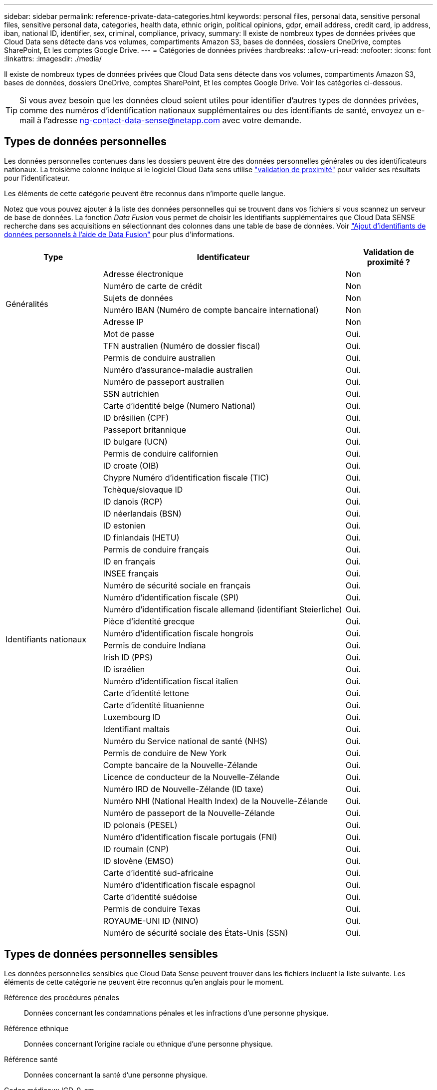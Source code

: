 ---
sidebar: sidebar 
permalink: reference-private-data-categories.html 
keywords: personal files, personal data, sensitive personal files, sensitive personal data, categories, health data, ethnic origin, political opinions, gdpr, email address, credit card, ip address, iban, national ID, identifier, sex, criminal, compliance, privacy, 
summary: Il existe de nombreux types de données privées que Cloud Data sens détecte dans vos volumes, compartiments Amazon S3, bases de données, dossiers OneDrive, comptes SharePoint, Et les comptes Google Drive. 
---
= Catégories de données privées
:hardbreaks:
:allow-uri-read: 
:nofooter: 
:icons: font
:linkattrs: 
:imagesdir: ./media/


[role="lead"]
Il existe de nombreux types de données privées que Cloud Data sens détecte dans vos volumes, compartiments Amazon S3, bases de données, dossiers OneDrive, comptes SharePoint, Et les comptes Google Drive. Voir les catégories ci-dessous.


TIP: Si vous avez besoin que les données cloud soient utiles pour identifier d'autres types de données privées, comme des numéros d'identification nationaux supplémentaires ou des identifiants de santé, envoyez un e-mail à l'adresse ng-contact-data-sense@netapp.com avec votre demande.



== Types de données personnelles

Les données personnelles contenues dans les dossiers peuvent être des données personnelles générales ou des identificateurs nationaux. La troisième colonne indique si le logiciel Cloud Data sens utilise link:task-controlling-private-data.html#viewing-files-that-contain-personal-data["validation de proximité"^] pour valider ses résultats pour l'identificateur.

Les éléments de cette catégorie peuvent être reconnus dans n'importe quelle langue.

Notez que vous pouvez ajouter à la liste des données personnelles qui se trouvent dans vos fichiers si vous scannez un serveur de base de données. La fonction _Data Fusion_ vous permet de choisir les identifiants supplémentaires que Cloud Data SENSE recherche dans ses acquisitions en sélectionnant des colonnes dans une table de base de données. Voir link:task-managing-data-fusion.html["Ajout d'identifiants de données personnels à l'aide de Data Fusion"^] pour plus d'informations.

[cols="20,50,18"]
|===
| Type | Identificateur | Validation de proximité ? 


.6+| Généralités | Adresse électronique | Non 


| Numéro de carte de crédit | Non 


| Sujets de données | Non 


| Numéro IBAN (Numéro de compte bancaire international) | Non 


| Adresse IP | Non 


| Mot de passe | Oui. 


.50+| Identifiants nationaux | TFN australien (Numéro de dossier fiscal) | Oui. 


| Permis de conduire australien | Oui. 


| Numéro d'assurance-maladie australien | Oui. 


| Numéro de passeport australien | Oui. 


| SSN autrichien | Oui. 


| Carte d'identité belge (Numero National) | Oui. 


| ID brésilien (CPF) | Oui. 


| Passeport britannique | Oui. 


| ID bulgare (UCN) | Oui. 


| Permis de conduire californien | Oui. 


| ID croate (OIB) | Oui. 


| Chypre Numéro d'identification fiscale (TIC) | Oui. 


| Tchèque/slovaque ID | Oui. 


| ID danois (RCP) | Oui. 


| ID néerlandais (BSN) | Oui. 


| ID estonien | Oui. 


| ID finlandais (HETU) | Oui. 


| Permis de conduire français | Oui. 


| ID en français | Oui. 


| INSEE français | Oui. 


| Numéro de sécurité sociale en français | Oui. 


| Numéro d'identification fiscale (SPI) | Oui. 


| Numéro d'identification fiscale allemand (identifiant Steierliche) | Oui. 


| Pièce d'identité grecque | Oui. 


| Numéro d'identification fiscale hongrois | Oui. 


| Permis de conduire Indiana | Oui. 


| Irish ID (PPS) | Oui. 


| ID israélien | Oui. 


| Numéro d'identification fiscal italien | Oui. 


| Carte d'identité lettone | Oui. 


| Carte d'identité lituanienne | Oui. 


| Luxembourg ID | Oui. 


| Identifiant maltais | Oui. 


| Numéro du Service national de santé (NHS) | Oui. 


| Permis de conduire de New York | Oui. 


| Compte bancaire de la Nouvelle-Zélande | Oui. 


| Licence de conducteur de la Nouvelle-Zélande | Oui. 


| Numéro IRD de Nouvelle-Zélande (ID taxe) | Oui. 


| Numéro NHI (National Health Index) de la Nouvelle-Zélande  | Oui. 


| Numéro de passeport de la Nouvelle-Zélande | Oui. 


| ID polonais (PESEL) | Oui. 


| Numéro d'identification fiscale portugais (FNI) | Oui. 


| ID roumain (CNP) | Oui. 


| ID slovène (EMSO) | Oui. 


| Carte d'identité sud-africaine | Oui. 


| Numéro d'identification fiscale espagnol | Oui. 


| Carte d'identité suédoise | Oui. 


| Permis de conduire Texas | Oui. 


| ROYAUME-UNI ID (NINO) | Oui. 


| Numéro de sécurité sociale des États-Unis (SSN) | Oui. 
|===


== Types de données personnelles sensibles

Les données personnelles sensibles que Cloud Data Sense peuvent trouver dans les fichiers incluent la liste suivante. Les éléments de cette catégorie ne peuvent être reconnus qu'en anglais pour le moment.

Référence des procédures pénales:: Données concernant les condamnations pénales et les infractions d'une personne physique.
Référence ethnique:: Données concernant l'origine raciale ou ethnique d'une personne physique.
Référence santé:: Données concernant la santé d'une personne physique.
Codes médicaux ICD-9-cm:: Codes utilisés dans l'industrie médicale et de la santé.
Codes médicaux ICD-10-cm:: Codes utilisés dans l'industrie médicale et de la santé.
Références philosophiques:: Données concernant les croyances philosophiques d'une personne naturelle.
Opinions politiques référence:: Données concernant les opinions politiques d’une personne physique.
Croyances religieuses:: Données concernant les croyances religieuses d'une personne naturelle.
Référence de la vie sexuelle ou de l'orientation:: Données concernant la vie sexuelle ou l’orientation sexuelle d’une personne physique.




== Types de catégories

Il classe les données dans le cloud comme suit. La plupart de ces catégories peuvent être reconnues en anglais, allemand et espagnol.

[cols="25,25,15,15,15"]
|===
| Catégorie | Type | Anglais | Allemand | Espagnol 


.4+| Finances | Bilans | ✓ | ✓ | ✓ 


| Bons de commande | ✓ | ✓ | ✓ 


| Factures | ✓ | ✓ | ✓ 


| Rapports trimestriels | ✓ | ✓ | ✓ 


.6+| RH | Vérifications des antécédents | ✓ |  | ✓ 


| Plans de rémunération | ✓ | ✓ | ✓ 


| Contrats employés | ✓ |  | ✓ 


| Évaluations des employés | ✓ |  | ✓ 


| Santé | ✓ |  | ✓ 


| Reprend | ✓ | ✓ | ✓ 


.2+| Légal | NDAS | ✓ | ✓ | ✓ 


| Contrats fournisseur-client | ✓ | ✓ | ✓ 


.2+| Marketing | Campagnes | ✓ | ✓ | ✓ 


| Conférences | ✓ | ✓ | ✓ 


| Exploitation | Rapports d'audit | ✓ | ✓ | ✓ 


| Ventes | Commandes | ✓ | ✓ |  


.4+| Administratifs | RFI | ✓ |  | ✓ 


| RFP | ✓ |  | ✓ 


| CAHIER DES CHARGES | ✓ | ✓ | ✓ 


| Formation | ✓ | ✓ | ✓ 


| Assistance | Plaintes et tickets | ✓ | ✓ | ✓ 
|===
Les métadonnées suivantes sont également classées en catégories et identifiées dans les mêmes langues prises en charge :

* Données applicatives
* Archiver les fichiers
* Audio
* Données d'applications d'entreprise
* Fichiers CAO
* Code
* Corrompu
* Base de données et fichiers d'index
* Fil d'Ariane de détection des données
* Fichiers de conception
* Données d'application de messagerie
* Chiffrées
* Exécutables
* Données d'applications financières
* Données d'application de santé
* Images
* Journaux
* Documents divers
* Présentations diverses
* Feuilles de calcul diverses
* Divers « Inconnu »
* Données structurées
* Vidéos
* Fichiers de zéro octet




== Types de fichiers

Cloud Data SENSE analyse tous les fichiers pour chaque catégorie et chaque métadonnées, et affiche tous les types de fichiers dans la section types de fichiers du tableau de bord.

Mais lorsque Data SENSE détecte des informations à caractère personnel (PII) ou lorsqu'il effectue une recherche DSAR, seuls les formats de fichier suivants sont pris en charge :

`+.CSV, .DCM, .DICOM, .DOC, .DOCX, .JSON, .PDF, .PPTX, .RTF, .TXT, .XLS, .XLSX, Docs, Sheets, and Slides+`



== Exactitude des informations trouvées

NetApp ne garantit pas une précision de 100 % des données personnelles et des données personnelles sensibles que Cloud Data sens identifie. Vous devez toujours valider les informations en examinant les données.

Selon nos tests, le tableau ci-dessous montre la précision des informations que Data Sense trouve. Nous la décomposent par _Precision_ et _rappel_:

Précision:: La probabilité que le détection de données ait été correctement identifié. Par exemple, un taux de précision de 90 % pour les données personnelles signifie que 9 fichiers sur 10 identifiés comme contenant des renseignements personnels, contiennent en fait des renseignements personnels. 1 fichier sur 10 serait un faux positif.
Rappel:: La probabilité pour le sens des données de trouver ce qu'il devrait. Par exemple, un taux de rappel de 70 % pour les données personnelles signifie que Data Sense peut identifier 7 fichiers sur 10 qui contiennent réellement des informations personnelles dans votre organisation. 30 % des données ne seront pas stockées dans le tableau de bord.


Nous améliorons constamment la précision de nos résultats. Ces améliorations seront automatiquement disponibles dans les prochaines versions de Data Sense.

[cols="25,20,20"]
|===
| Type | Précision | Rappel 


| Données personnelles - général | 90 à 95 % | 60 à 80 % 


| Données personnelles - identificateurs de pays | 30 à 60 % | 40 à 60 % 


| Données personnelles sensibles | 80 à 95 % | 20 à 30 % 


| Catégories | 90 à 97 % | 60 à 80 % 
|===
